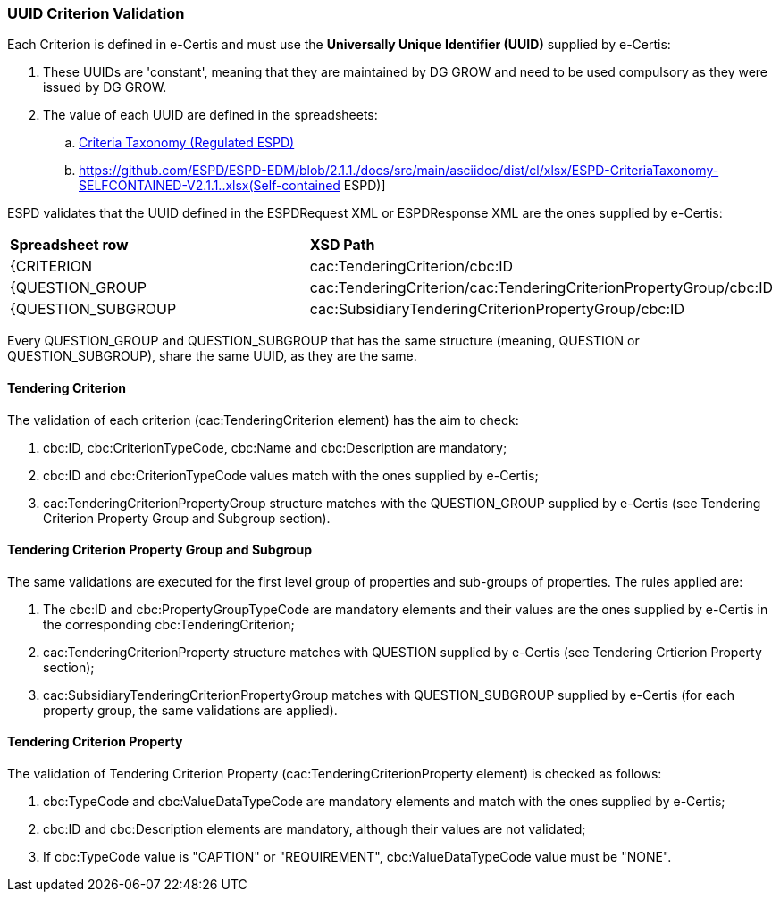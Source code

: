 
[.text-left]

=== UUID Criterion Validation

Each Criterion is defined in e-Certis and must use the *Universally Unique Identifier (UUID)* supplied by e-Certis:

. These UUIDs are 'constant', meaning that they are maintained by DG GROW and need to be used compulsory as they were issued by DG GROW.
. The value of each UUID are defined in the spreadsheets:
.. link:https://github.com/ESPD/ESPD-EDM/blob/2.1.1./docs/src/main/asciidoc/dist/cl/xlsx/ESPD-CriteriaTaxonomy-REGULATED-V2.1.1..xlsx[Criteria Taxonomy (Regulated ESPD)]
.. https://github.com/ESPD/ESPD-EDM/blob/2.1.1./docs/src/main/asciidoc/dist/cl/xlsx/ESPD-CriteriaTaxonomy-SELFCONTAINED-V2.1.1..xlsx(Self-contained ESPD)]

ESPD validates that the UUID defined in the ESPDRequest XML or ESPDResponse XML are the ones supplied by e-Certis:
|=== 
| *Spreadsheet row* | *XSD Path*
| {CRITERION | cac:TenderingCriterion/cbc:ID
| {QUESTION_GROUP | cac:TenderingCriterion/cac:TenderingCriterionPropertyGroup/cbc:ID
| {QUESTION_SUBGROUP | cac:SubsidiaryTenderingCriterionPropertyGroup/cbc:ID
|===

Every QUESTION_GROUP and QUESTION_SUBGROUP that has the same structure (meaning, QUESTION or QUESTION_SUBGROUP), share the same UUID, as they are the same.


==== Tendering Criterion

The validation of each criterion (cac:TenderingCriterion element) has the aim to check:

. cbc:ID, cbc:CriterionTypeCode, cbc:Name and cbc:Description are mandatory;
. cbc:ID and cbc:CriterionTypeCode values match with the ones supplied by e-Certis;
. cac:TenderingCriterionPropertyGroup structure matches with the QUESTION_GROUP supplied by e-Certis (see Tendering Criterion Property Group and Subgroup section).


==== Tendering Criterion Property Group and Subgroup

The same validations are executed for the first level group of properties and sub-groups of properties. The rules applied are:

. The cbc:ID and cbc:PropertyGroupTypeCode are mandatory elements and their values are the ones supplied by e-Certis in the corresponding cbc:TenderingCriterion;
. cac:TenderingCriterionProperty structure matches with QUESTION supplied by e-Certis (see Tendering Crtierion Property section);
. cac:SubsidiaryTenderingCriterionPropertyGroup matches with QUESTION_SUBGROUP supplied by e-Certis (for each property group, the same validations are applied).


==== Tendering Criterion Property
The validation of Tendering Criterion Property (cac:TenderingCriterionProperty element) is checked as follows:

. cbc:TypeCode and cbc:ValueDataTypeCode are mandatory elements and match with the ones supplied by e-Certis;
. cbc:ID and cbc:Description elements are mandatory, although their values are not validated;
. If cbc:TypeCode value is "CAPTION" or "REQUIREMENT", cbc:ValueDataTypeCode value must be "NONE".

